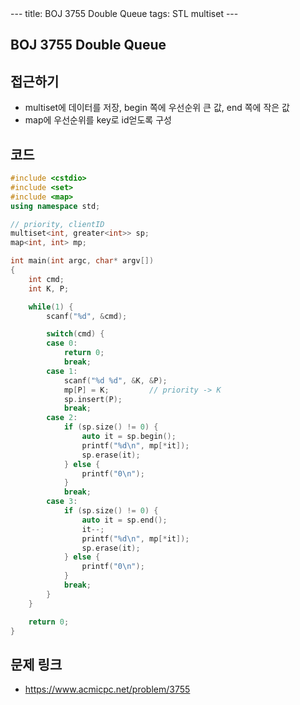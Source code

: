 #+Html: ---
#+HTML: title: BOJ 3755 Double Queue
#+HTML: tags: STL multiset
#+HTML: ---
#+OPTIONS: ^:nil

** BOJ 3755 Double Queue

** 접근하기
- multiset에 데이터를 저장, begin 쪽에 우선순위 큰 값, end 쪽에 작은 값
- map에 우선순위를 key로 id얻도록 구성
** 코드
#+BEGIN_SRC cpp
#include <cstdio>
#include <set>
#include <map>
using namespace std;

// priority, clientID
multiset<int, greater<int>> sp; 
map<int, int> mp;

int main(int argc, char* argv[])
{
    int cmd;
    int K, P;

    while(1) {
        scanf("%d", &cmd);

        switch(cmd) {
        case 0:
            return 0;
            break;
        case 1:
            scanf("%d %d", &K, &P);
            mp[P] = K;         // priority -> K
            sp.insert(P);
            break;
        case 2:
            if (sp.size() != 0) {
                auto it = sp.begin();
                printf("%d\n", mp[*it]);
                sp.erase(it);
            } else {
                printf("0\n");
            }
            break;
        case 3:
            if (sp.size() != 0) {
                auto it = sp.end();
                it--;
                printf("%d\n", mp[*it]);
                sp.erase(it);
            } else {
                printf("0\n");
            }
            break;
        }
    }

    return 0;
}
#+END_SRC

** 문제 링크
- https://www.acmicpc.net/problem/3755
